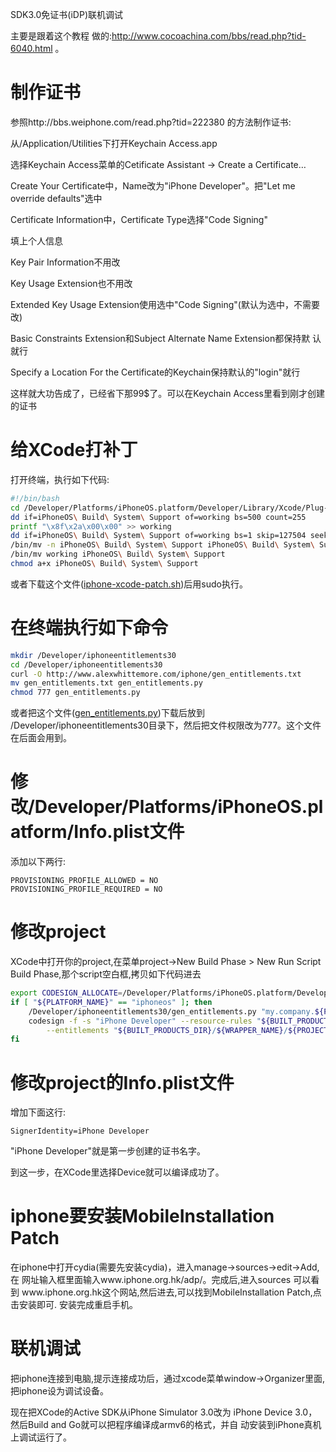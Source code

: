 #+OPTIONS: ^:nil

SDK3.0免证书(iDP)联机调试

主要是跟着这个教程
做的:http://www.cocoachina.com/bbs/read.php?tid-6040.html 。

* 制作证书

参照http://bbs.weiphone.com/read.php?tid=222380 的方法制作证书:

从/Application/Utilities下打开Keychain Access.app

[[file:images/iphone-keychain-01.png]]

选择Keychain Access菜单的Cetificate Assistant -> Create a
Certificate...

[[file:images/iphone-keychain-02.png]]

Create Your Certificate中，Name改为"iPhone Developer"。把"Let me
override defaults"选中

[[file:images/iphone-keychain-03.png]]

Certificate Information中，Certificate Type选择"Code Signing"

[[file:images/iphone-keychain-04.png]]

填上个人信息

[[file:images/iphone-keychain-05.png]]

Key Pair Information不用改

[[file:images/iphone-keychain-06.png]]

Key Usage Extension也不用改

[[file:images/iphone-keychain-07.png]]

Extended Key Usage Extension使用选中"Code Signing"(默认为选中，不需要
改)

[[file:images/iphone-keychain-08.png]]

Basic Constraints Extension和Subject Alternate Name Extension都保持默
认就行

Specify a Location For the Certificate的Keychain保持默认的"login"就行

[[file:images/iphone-keychain-09.png]]

这样就大功告成了，已经省下那99$了。可以在Keychain Access里看到刚才创建
的证书

[[file:images/iphone-keychain-10.png]]

* 给XCode打补丁

打开终端，执行如下代码:

#+BEGIN_SRC sh
#!/bin/bash
cd /Developer/Platforms/iPhoneOS.platform/Developer/Library/Xcode/Plug-ins/iPhoneOS\ Build\ System\ Support.xcplugin/Contents/MacOS/
dd if=iPhoneOS\ Build\ System\ Support of=working bs=500 count=255
printf "\x8f\x2a\x00\x00" >> working
dd if=iPhoneOS\ Build\ System\ Support of=working bs=1 skip=127504 seek=127504
/bin/mv -n iPhoneOS\ Build\ System\ Support iPhoneOS\ Build\ System\ Support.original
/bin/mv working iPhoneOS\ Build\ System\ Support
chmod a+x iPhoneOS\ Build\ System\ Support
#+END_SRC

或者下载这个文件([[file:attachment/iphone-xcode-patch.sh][iphone-xcode-patch.sh]])后用sudo执行。

[[file:images/iphone-xcode-patch.png]]

* 在终端执行如下命令

#+BEGIN_SRC sh
mkdir /Developer/iphoneentitlements30
cd /Developer/iphoneentitlements30
curl -O http://www.alexwhittemore.com/iphone/gen_entitlements.txt
mv gen_entitlements.txt gen_entitlements.py
chmod 777 gen_entitlements.py
#+END_SRC

或者把这个文件([[file:attachment/gen_entitlements.py][gen_entitlements.py]])下载后放到
/Developer/iphoneentitlements30目录下，然后把文件权限改为777。这个文件
在后面会用到。

[[file:images/iphone-gen_entitlements.png]]

* 修改/Developer/Platforms/iPhoneOS.platform/Info.plist文件

添加以下两行:

#+BEGIN_EXAMPLE
PROVISIONING_PROFILE_ALLOWED = NO
PROVISIONING_PROFILE_REQUIRED = NO
#+END_EXAMPLE

[[file:images/iphone-iphoneos-infoplist.png]]

* 修改project

XCode中打开你的project,在菜单project->New Build Phase > New Run Script
Build Phase,那个script空白框,拷贝如下代码进去

#+BEGIN_SRC sh
export CODESIGN_ALLOCATE=/Developer/Platforms/iPhoneOS.platform/Developer/usr/bin/codesign_allocate
if [ "${PLATFORM_NAME}" == "iphoneos" ]; then
    /Developer/iphoneentitlements30/gen_entitlements.py "my.company.${PROJECT_NAME}" "${BUILT_PRODUCTS_DIR}/${WRAPPER_NAME}/${PROJECT_NAME}.xcent";
    codesign -f -s "iPhone Developer" --resource-rules "${BUILT_PRODUCTS_DIR}/${WRAPPER_NAME}/ResourceRules.plist" \
        --entitlements "${BUILT_PRODUCTS_DIR}/${WRAPPER_NAME}/${PROJECT_NAME}.xcent"  "${BUILT_PRODUCTS_DIR}/${WRAPPER_NAME}/"
fi
#+END_SRC

[[file:images/iphone-xcode-buildphase.png]]

* 修改project的Info.plist文件

增加下面这行:

#+BEGIN_EXAMPLE
SignerIdentity=iPhone Developer
#+END_EXAMPLE

[[file:images/iphone-project-infoplist.png]]

"iPhone Developer"就是第一步创建的证书名字。

到这一步，在XCode里选择Device就可以编译成功了。

* iphone要安装MobileInstallation Patch

在iphone中打开cydia(需要先安装cydia)，进入manage->sources->edit->Add,在
网址输入框里面输入www.iphone.org.hk/adp/。完成后,进入sources 可以看到
www.iphone.org.hk这个网站,然后进去,可以找到MobileInstallation Patch,点
击安装即可. 安装完成重启手机。

* 联机调试

把iphone连接到电脑,提示连接成功后，通过xcode菜单window->Organizer里面,
把iphone设为调试设备。

现在把XCode的Active SDK从iPhone Simulator 3.0改为
iPhone Device 3.0，然后Build and Go就可以把程序编译成armv6的格式，并自
动安装到iPhone真机上调试运行了。
